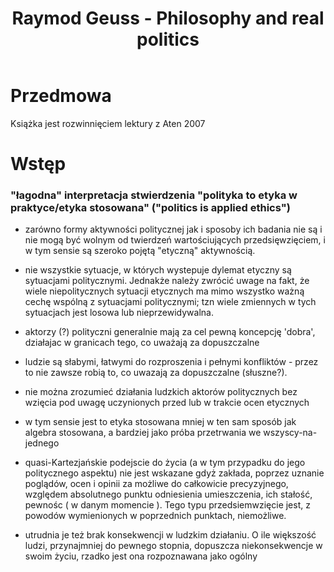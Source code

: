 #+TITLE:Raymod Geuss - Philosophy and real politics


* Przedmowa

Książka jest rozwinnięciem lektury z Aten 2007


* Wstęp

***  "łagodna" interpretacja stwierdzenia "polityka to etyka w praktyce/etyka stosowana" ("politics is applied ethics")

- zarówno formy aktywności politycznej jak i sposoby ich badania nie są i nie mogą być wolnym od twierdzeń wartościujących przedsięwzięciem, i w tym sensie są szeroko pojętą "etyczną" aktywnością.

- nie wszystkie sytuacje, w których wystepuje dylemat etyczny są sytuacjami politycznymi. Jednakże należy zwrócić uwage na fakt, że wiele niepolitycznych sytuacji etycznych ma mimo wszystko ważną cechę wspólną z sytuacjami politycznymi; tzn wiele zmiennych w tych sytuacjach jest losowa lub nieprzewidywalna.

- aktorzy (?) polityczni generalnie mają za cel pewną koncepcję 'dobra', działajac w granicach tego, co uważają za dopuszczalne

- ludzie są słabymi, łatwymi do rozproszenia i pełnymi konfliktów - przez to nie zawsze robią to, co uwazają za dopuszczalne (słuszne?). 

- nie można zrozumieć działania ludzkich aktorów politycznych bez wzięcia pod uwagę uczynionych przed lub w trakcie ocen etycznych

- w tym sensie jest to etyka stosowana mniej w ten sam sposób jak algebra stosowana, a bardziej jako próba przetrwania we wszyscy-na-jednego

- quasi-Kartezjańskie podejscie do życia (a w tym przypadku do jego politycznego aspektu) nie jest wskazane gdyż zakłada, poprzez uznanie poglądów, ocen i opinii za możliwe do całkowicie precyzyjnego, względem absolutnego punktu odniesienia umieszczenia, ich stałość, pewnośc ( w danym momencie ). Tego typu przedsiemwzięcie jest, z powodów wymienionych w poprzednich punktach, niemożliwe.

-  utrudnia je też brak konsekwencji w ludzkim działaniu. O ile większość ludzi, przynajmniej do pewnego stopnia, dopuszcza niekonsekwencje w swoim życiu, rzadko jest ona rozpoznawana jako ogólny  
